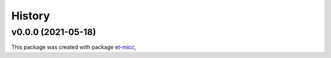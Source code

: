 *******
History
*******

v0.0.0 (2021-05-18)
===============================================

This package was created with package `et-micc <https://github.com/etijskens/et-micc>`_,
